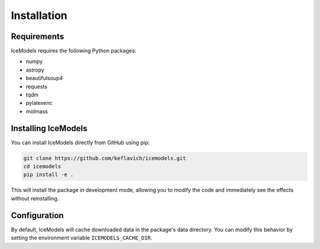 Installation
============

Requirements
-----------

IceModels requires the following Python packages:

* numpy
* astropy
* beautifulsoup4
* requests
* tqdm
* pylatexenc
* molmass

Installing IceModels
------------------

You can install IceModels directly from GitHub using pip:

.. code-block:: bash

    git clone https://github.com/keflavich/icemodels.git
    cd icemodels
    pip install -e .

This will install the package in development mode, allowing you to modify the code and immediately see the effects without reinstalling.

Configuration
------------

By default, IceModels will cache downloaded data in the package's data directory. You can modify this behavior by setting the environment variable ``ICEMODELS_CACHE_DIR``.